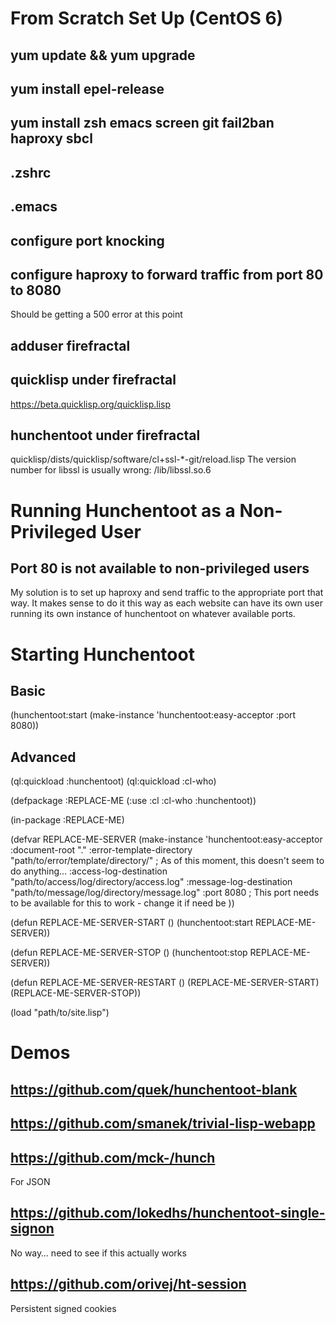 * From Scratch Set Up (CentOS 6)

** yum update && yum upgrade

** yum install epel-release

** yum install zsh emacs screen git fail2ban haproxy sbcl

** .zshrc

** .emacs

** configure port knocking

** configure haproxy to forward traffic from port 80 to 8080
	 Should be getting a 500 error at this point

** adduser firefractal

** quicklisp under firefractal
	 https://beta.quicklisp.org/quicklisp.lisp

** hunchentoot under firefractal
	 quicklisp/dists/quicklisp/software/cl+ssl-*-git/reload.lisp
	 The version number for libssl is usually wrong:
	 /lib/libssl.so.6


* Running Hunchentoot as a Non-Privileged User

** Port 80 is not available to non-privileged users
	 My solution is to set up haproxy and send traffic to the appropriate port that way.
	 It makes sense to do it this way as each website can have its own user running its own instance of hunchentoot on whatever available ports.


* Starting Hunchentoot

** Basic
(hunchentoot:start (make-instance 'hunchentoot:easy-acceptor :port 8080))

** Advanced
(ql:quickload :hunchentoot)
(ql:quickload :cl-who)

(defpackage :REPLACE-ME
	(:use :cl :cl-who :hunchentoot))

(in-package :REPLACE-ME)

(defvar REPLACE-ME-SERVER
	(make-instance 'hunchentoot:easy-acceptor
		:document-root "."
		:error-template-directory "path/to/error/template/directory/" ; As of this moment, this doesn't seem to do anything...
		:access-log-destination "path/to/access/log/directory/access.log"
		:message-log-destination "path/to/message/log/directory/message.log"
		:port 8080 ; This port needs to be available for this to work - change it if need be
	))

(defun REPLACE-ME-SERVER-START ()
	(hunchentoot:start
		REPLACE-ME-SERVER))

(defun REPLACE-ME-SERVER-STOP ()
	(hunchentoot:stop
		REPLACE-ME-SERVER))

(defun REPLACE-ME-SERVER-RESTART ()
	(REPLACE-ME-SERVER-START)
	(REPLACE-ME-SERVER-STOP))

(load "path/to/site.lisp")


* Demos

** https://github.com/quek/hunchentoot-blank

** https://github.com/smanek/trivial-lisp-webapp

** https://github.com/mck-/hunch
	 For JSON

** https://github.com/lokedhs/hunchentoot-single-signon
	 No way... need to see if this actually works

** https://github.com/orivej/ht-session
	 Persistent signed cookies